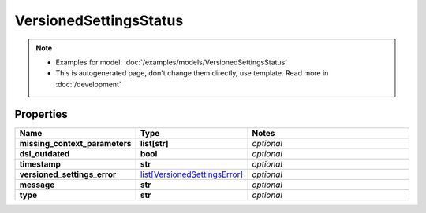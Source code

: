 VersionedSettingsStatus
#########

.. note::

  + Examples for model: :doc:`/examples/models/VersionedSettingsStatus`
  + This is autogenerated page, don't change them directly, use template. Read more in :doc:`/development`

Properties
----------
.. list-table::
   :widths: 15 15 70
   :header-rows: 1

   * - Name
     - Type
     - Notes
   * - **missing_context_parameters**
     - **list[str]**
     - `optional` 
   * - **dsl_outdated**
     - **bool**
     - `optional` 
   * - **timestamp**
     - **str**
     - `optional` 
   * - **versioned_settings_error**
     -  `list[VersionedSettingsError] <./VersionedSettingsError.html>`_
     - `optional` 
   * - **message**
     - **str**
     - `optional` 
   * - **type**
     - **str**
     - `optional` 


